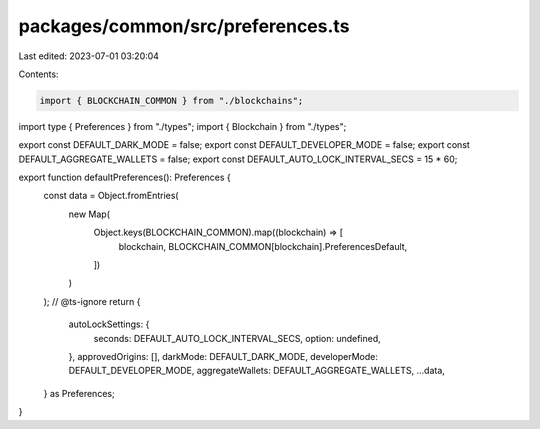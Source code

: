 packages/common/src/preferences.ts
==================================

Last edited: 2023-07-01 03:20:04

Contents:

.. code-block:: ts

    import { BLOCKCHAIN_COMMON } from "./blockchains";
import type { Preferences } from "./types";
import { Blockchain } from "./types";

export const DEFAULT_DARK_MODE = false;
export const DEFAULT_DEVELOPER_MODE = false;
export const DEFAULT_AGGREGATE_WALLETS = false;
export const DEFAULT_AUTO_LOCK_INTERVAL_SECS = 15 * 60;

export function defaultPreferences(): Preferences {
  const data = Object.fromEntries(
    new Map(
      Object.keys(BLOCKCHAIN_COMMON).map((blockchain) => [
        blockchain,
        BLOCKCHAIN_COMMON[blockchain].PreferencesDefault,
      ])
    )
  );
  // @ts-ignore
  return {
    autoLockSettings: {
      seconds: DEFAULT_AUTO_LOCK_INTERVAL_SECS,
      option: undefined,
    },
    approvedOrigins: [],
    darkMode: DEFAULT_DARK_MODE,
    developerMode: DEFAULT_DEVELOPER_MODE,
    aggregateWallets: DEFAULT_AGGREGATE_WALLETS,
    ...data,
  } as Preferences;
}


